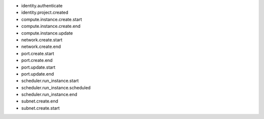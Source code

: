 - identity.authenticate
- identity.project.created

- compute.instance.create.start
- compute.instance.create.end
- compute.instance.update

- network.create.start
- network.create.end

- port.create.start
- port.create.end
- port.update.start
- port.update.end

- scheduler.run_instance.start
- scheduler.run_instance.scheduled
- scheduler.run_instance.end

- subnet.create.end
- subnet.create.start
